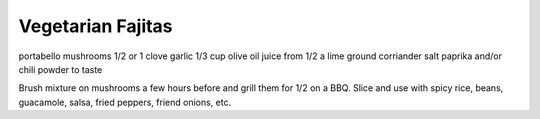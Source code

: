 Vegetarian Fajitas
------------------

portabello mushrooms
1/2 or 1 clove garlic
1/3 cup olive oil
juice from 1/2 a lime
ground corriander
salt
paprika and/or chili powder to taste


Brush mixture on mushrooms a few hours before and grill them for 1/2 on a BBQ.
Slice and use with spicy rice, beans, guacamole, salsa, fried peppers, friend
onions, etc.
